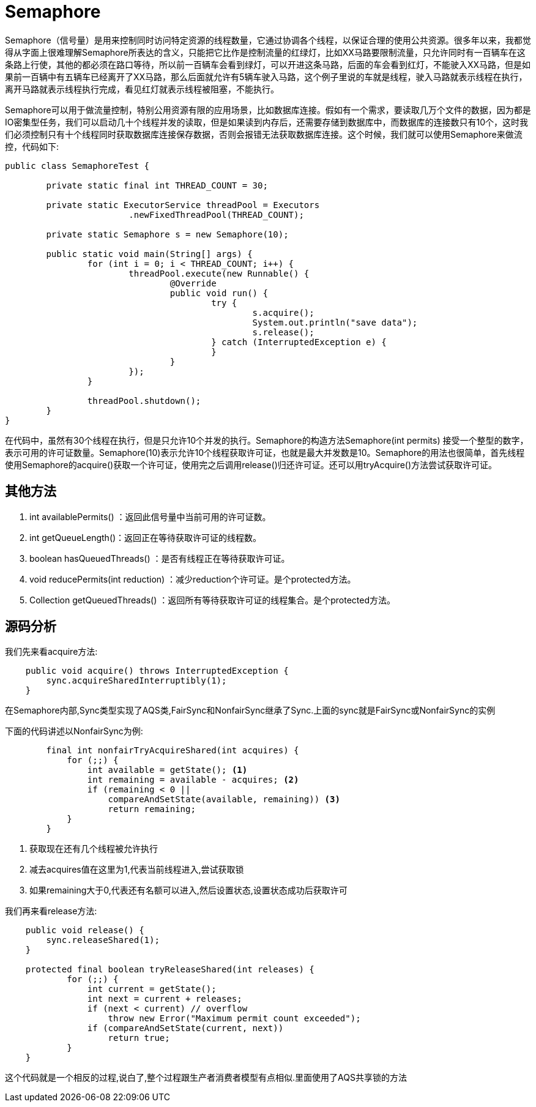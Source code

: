= Semaphore

:imagesdir: ../images

Semaphore（信号量）是用来控制同时访问特定资源的线程数量，它通过协调各个线程，以保证合理的使用公共资源。很多年以来，我都觉得从字面上很难理解Semaphore所表达的含义，只能把它比作是控制流量的红绿灯，比如XX马路要限制流量，只允许同时有一百辆车在这条路上行使，其他的都必须在路口等待，所以前一百辆车会看到绿灯，可以开进这条马路，后面的车会看到红灯，不能驶入XX马路，但是如果前一百辆中有五辆车已经离开了XX马路，那么后面就允许有5辆车驶入马路，这个例子里说的车就是线程，驶入马路就表示线程在执行，离开马路就表示线程执行完成，看见红灯就表示线程被阻塞，不能执行。

Semaphore可以用于做流量控制，特别公用资源有限的应用场景，比如数据库连接。假如有一个需求，要读取几万个文件的数据，因为都是IO密集型任务，我们可以启动几十个线程并发的读取，但是如果读到内存后，还需要存储到数据库中，而数据库的连接数只有10个，这时我们必须控制只有十个线程同时获取数据库连接保存数据，否则会报错无法获取数据库连接。这个时候，我们就可以使用Semaphore来做流控，代码如下:

[source,java]
----
public class SemaphoreTest {

	private static final int THREAD_COUNT = 30;

	private static ExecutorService threadPool = Executors
			.newFixedThreadPool(THREAD_COUNT);

	private static Semaphore s = new Semaphore(10);

	public static void main(String[] args) {
		for (int i = 0; i < THREAD_COUNT; i++) {
			threadPool.execute(new Runnable() {
				@Override
				public void run() {
					try {
						s.acquire();
						System.out.println("save data");
						s.release();
					} catch (InterruptedException e) {
					}
				}
			});
		}

		threadPool.shutdown();
	}
}
----

在代码中，虽然有30个线程在执行，但是只允许10个并发的执行。Semaphore的构造方法Semaphore(int permits) 接受一个整型的数字，表示可用的许可证数量。Semaphore(10)表示允许10个线程获取许可证，也就是最大并发数是10。Semaphore的用法也很简单，首先线程使用Semaphore的acquire()获取一个许可证，使用完之后调用release()归还许可证。还可以用tryAcquire()方法尝试获取许可证。


==  其他方法

. int availablePermits() ：返回此信号量中当前可用的许可证数。
. int getQueueLength()：返回正在等待获取许可证的线程数。
. boolean hasQueuedThreads() ：是否有线程正在等待获取许可证。
. void reducePermits(int reduction) ：减少reduction个许可证。是个protected方法。
. Collection getQueuedThreads() ：返回所有等待获取许可证的线程集合。是个protected方法。


==  源码分析

我们先来看acquire方法:
[source,java]
----
    public void acquire() throws InterruptedException {
        sync.acquireSharedInterruptibly(1);
    }
----

在Semaphore内部,Sync类型实现了AQS类,FairSync和NonfairSync继承了Sync.上面的sync就是FairSync或NonfairSync的实例

下面的代码讲述以NonfairSync为例:
[source,java]
----
        final int nonfairTryAcquireShared(int acquires) {
            for (;;) {
                int available = getState(); <1>
                int remaining = available - acquires; <2>
                if (remaining < 0 ||
                    compareAndSetState(available, remaining)) <3>
                    return remaining;
            }
        }
----

<1> 获取现在还有几个线程被允许执行
<2> 减去acquires值在这里为1,代表当前线程进入,尝试获取锁
<3> 如果remaining大于0,代表还有名额可以进入,然后设置状态,设置状态成功后获取许可


我们再来看release方法:

[source,java]
----
    public void release() {
        sync.releaseShared(1);
    } 
    
    protected final boolean tryReleaseShared(int releases) {
            for (;;) {
                int current = getState();
                int next = current + releases;
                if (next < current) // overflow
                    throw new Error("Maximum permit count exceeded");
                if (compareAndSetState(current, next))
                    return true;
            }
    }
----

这个代码就是一个相反的过程,说白了,整个过程跟生产者消费者模型有点相似.里面使用了AQS共享锁的方法